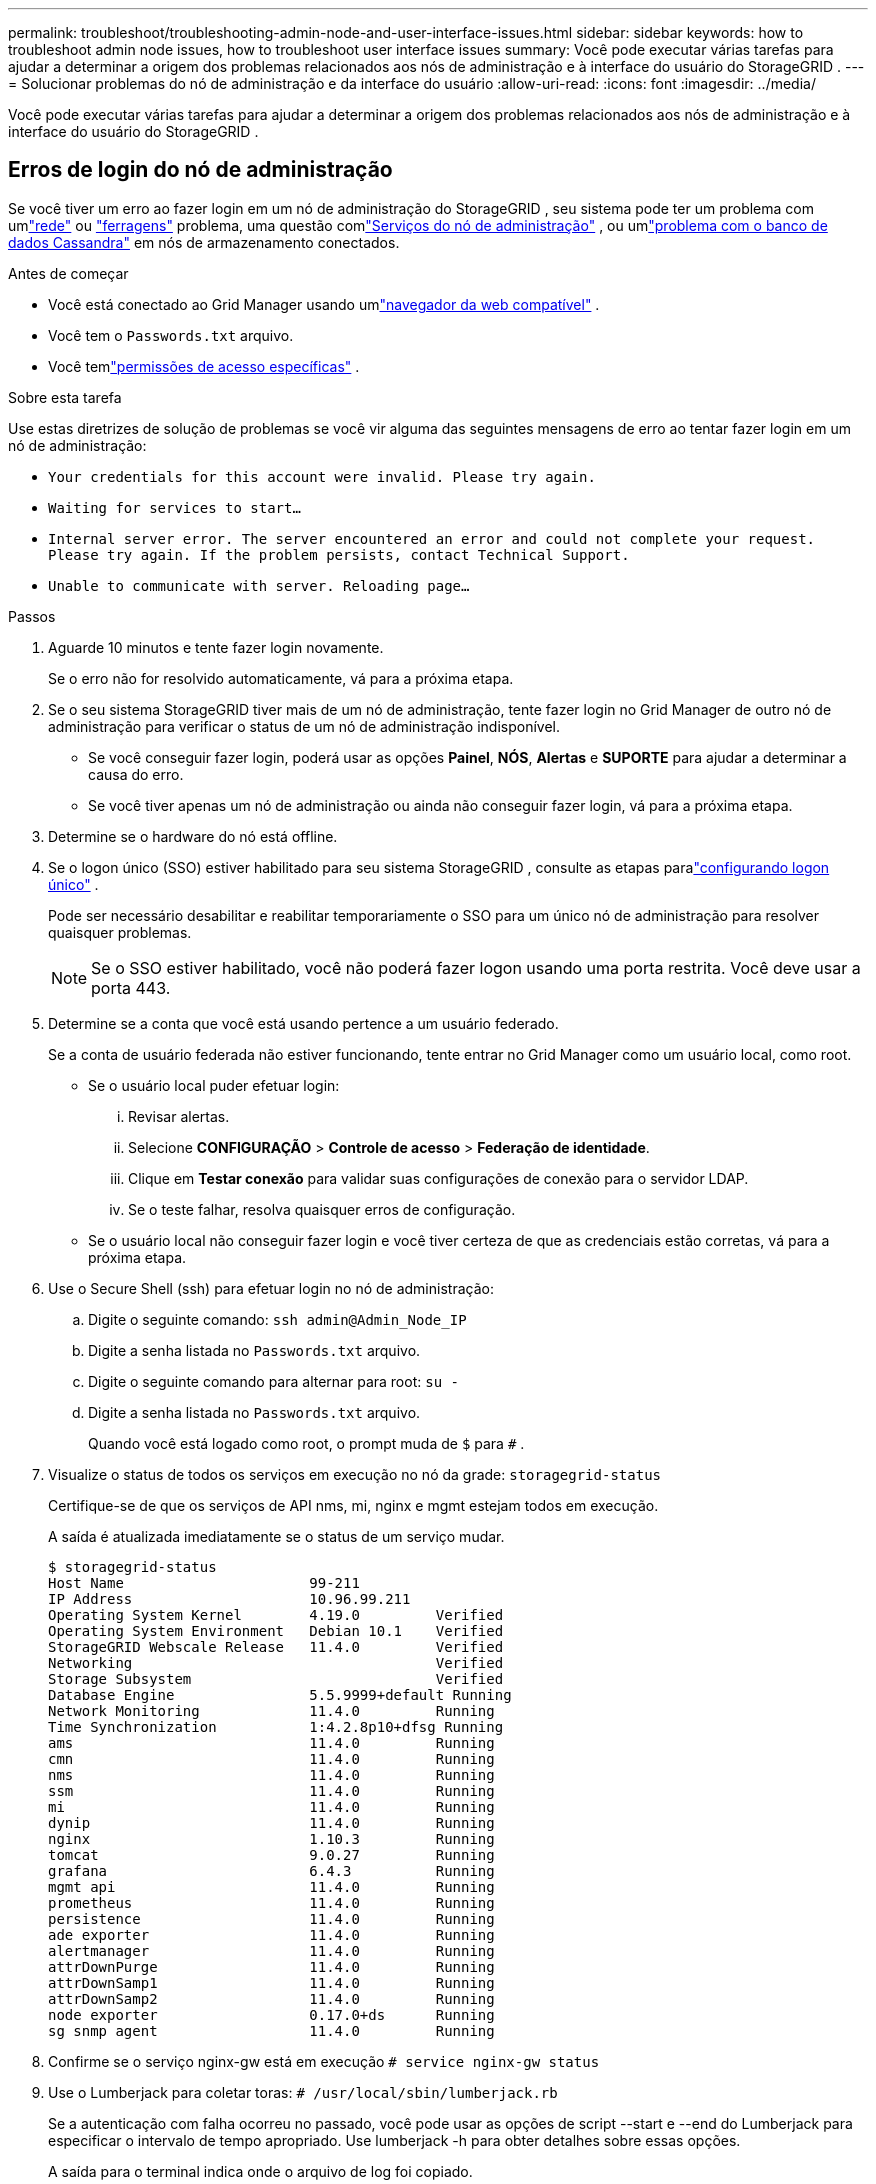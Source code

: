 ---
permalink: troubleshoot/troubleshooting-admin-node-and-user-interface-issues.html 
sidebar: sidebar 
keywords: how to troubleshoot admin node issues, how to troubleshoot user interface issues 
summary: Você pode executar várias tarefas para ajudar a determinar a origem dos problemas relacionados aos nós de administração e à interface do usuário do StorageGRID . 
---
= Solucionar problemas do nó de administração e da interface do usuário
:allow-uri-read: 
:icons: font
:imagesdir: ../media/


[role="lead"]
Você pode executar várias tarefas para ajudar a determinar a origem dos problemas relacionados aos nós de administração e à interface do usuário do StorageGRID .



== Erros de login do nó de administração

Se você tiver um erro ao fazer login em um nó de administração do StorageGRID , seu sistema pode ter um problema com umlink:../troubleshoot/troubleshooting-network-hardware-and-platform-issues.html["rede"] ou https://docs.netapp.com/us-en/storagegrid-appliances/installconfig/troubleshooting-hardware-installation-sg100-and-sg1000.html["ferragens"^] problema, uma questão comlink:../primer/what-admin-node-is.html["Serviços do nó de administração"] , ou umlink:../maintain/recovering-failed-storage-volumes-and-rebuilding-cassandra-database.html["problema com o banco de dados Cassandra"] em nós de armazenamento conectados.

.Antes de começar
* Você está conectado ao Grid Manager usando umlink:../admin/web-browser-requirements.html["navegador da web compatível"] .
* Você tem o `Passwords.txt` arquivo.
* Você temlink:../admin/admin-group-permissions.html["permissões de acesso específicas"] .


.Sobre esta tarefa
Use estas diretrizes de solução de problemas se você vir alguma das seguintes mensagens de erro ao tentar fazer login em um nó de administração:

* `Your credentials for this account were invalid. Please try again.`
* `Waiting for services to start...`
* `Internal server error. The server encountered an error and could not complete your request. Please try again. If the problem persists, contact Technical Support.`
* `Unable to communicate with server. Reloading page...`


.Passos
. Aguarde 10 minutos e tente fazer login novamente.
+
Se o erro não for resolvido automaticamente, vá para a próxima etapa.

. Se o seu sistema StorageGRID tiver mais de um nó de administração, tente fazer login no Grid Manager de outro nó de administração para verificar o status de um nó de administração indisponível.
+
** Se você conseguir fazer login, poderá usar as opções *Painel*, *NÓS*, *Alertas* e *SUPORTE* para ajudar a determinar a causa do erro.
** Se você tiver apenas um nó de administração ou ainda não conseguir fazer login, vá para a próxima etapa.


. Determine se o hardware do nó está offline.
. Se o logon único (SSO) estiver habilitado para seu sistema StorageGRID , consulte as etapas paralink:../admin/configuring-sso.html["configurando logon único"] .
+
Pode ser necessário desabilitar e reabilitar temporariamente o SSO para um único nó de administração para resolver quaisquer problemas.

+

NOTE: Se o SSO estiver habilitado, você não poderá fazer logon usando uma porta restrita.  Você deve usar a porta 443.

. Determine se a conta que você está usando pertence a um usuário federado.
+
Se a conta de usuário federada não estiver funcionando, tente entrar no Grid Manager como um usuário local, como root.

+
** Se o usuário local puder efetuar login:
+
... Revisar alertas.
... Selecione *CONFIGURAÇÃO* > *Controle de acesso* > *Federação de identidade*.
... Clique em *Testar conexão* para validar suas configurações de conexão para o servidor LDAP.
... Se o teste falhar, resolva quaisquer erros de configuração.


** Se o usuário local não conseguir fazer login e você tiver certeza de que as credenciais estão corretas, vá para a próxima etapa.


. Use o Secure Shell (ssh) para efetuar login no nó de administração:
+
.. Digite o seguinte comando: `ssh admin@Admin_Node_IP`
.. Digite a senha listada no `Passwords.txt` arquivo.
.. Digite o seguinte comando para alternar para root: `su -`
.. Digite a senha listada no `Passwords.txt` arquivo.
+
Quando você está logado como root, o prompt muda de `$` para `#` .



. Visualize o status de todos os serviços em execução no nó da grade: `storagegrid-status`
+
Certifique-se de que os serviços de API nms, mi, nginx e mgmt estejam todos em execução.

+
A saída é atualizada imediatamente se o status de um serviço mudar.

+
....
$ storagegrid-status
Host Name                      99-211
IP Address                     10.96.99.211
Operating System Kernel        4.19.0         Verified
Operating System Environment   Debian 10.1    Verified
StorageGRID Webscale Release   11.4.0         Verified
Networking                                    Verified
Storage Subsystem                             Verified
Database Engine                5.5.9999+default Running
Network Monitoring             11.4.0         Running
Time Synchronization           1:4.2.8p10+dfsg Running
ams                            11.4.0         Running
cmn                            11.4.0         Running
nms                            11.4.0         Running
ssm                            11.4.0         Running
mi                             11.4.0         Running
dynip                          11.4.0         Running
nginx                          1.10.3         Running
tomcat                         9.0.27         Running
grafana                        6.4.3          Running
mgmt api                       11.4.0         Running
prometheus                     11.4.0         Running
persistence                    11.4.0         Running
ade exporter                   11.4.0         Running
alertmanager                   11.4.0         Running
attrDownPurge                  11.4.0         Running
attrDownSamp1                  11.4.0         Running
attrDownSamp2                  11.4.0         Running
node exporter                  0.17.0+ds      Running
sg snmp agent                  11.4.0         Running
....
. Confirme se o serviço nginx-gw está em execução `# service nginx-gw status`
. [[use_Lumberjack_to_collect_logs]]Use o Lumberjack para coletar toras: `# /usr/local/sbin/lumberjack.rb`
+
Se a autenticação com falha ocorreu no passado, você pode usar as opções de script --start e --end do Lumberjack para especificar o intervalo de tempo apropriado.  Use lumberjack -h para obter detalhes sobre essas opções.

+
A saída para o terminal indica onde o arquivo de log foi copiado.

. [[review_logs, start=10]]Revise os seguintes logs:
+
** `/var/local/log/bycast.log`
** `/var/local/log/bycast-err.log`
** `/var/local/log/nms.log`
** `**/*commands.txt`


. Se você não conseguir identificar nenhum problema com o nó de administração, emita um dos seguintes comandos para determinar os endereços IP dos três nós de armazenamento que executam o serviço ADC no seu site.  Normalmente, esses são os três primeiros nós de armazenamento instalados no local.
+
[listing]
----
# cat /etc/hosts
----
+
[listing]
----
# gpt-list-services adc
----
+
Os nós de administração usam o serviço ADC durante o processo de autenticação.

. No nó de administração, use ssh para efetuar login em cada um dos nós de armazenamento do ADC, usando os endereços IP que você identificou.
. Visualize o status de todos os serviços em execução no nó da grade: `storagegrid-status`
+
Certifique-se de que os serviços idnt, acct, nginx e cassandra estejam todos em execução.

. Repita os passos<<use_Lumberjack_to_collect_logs,Use o Lenhador para coletar toras>> e<<review_logs,Registros de revisão>> para revisar os logs nos nós de armazenamento.
. Se você não conseguir resolver o problema, entre em contato com o suporte técnico.
+
Forneça os logs coletados ao suporte técnico. Veja também link:../monitor/logs-files-reference.html["Referência de arquivos de log"] .





== Problemas de interface do usuário

A interface do usuário do Grid Manager ou do Tenant Manager pode não responder conforme o esperado após a atualização do software StorageGRID .

.Passos
. Certifique-se de que você está usando umlink:../admin/web-browser-requirements.html["navegador da web compatível"] .
. Limpe o cache do seu navegador.
+
Limpar o cache remove recursos desatualizados usados ​​pela versão anterior do software StorageGRID e permite que a interface do usuário opere corretamente novamente.  Para obter instruções, consulte a documentação do seu navegador.


